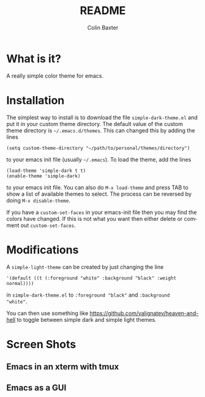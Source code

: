 # -*- mode: org; -*-
#+TITLE: README
#+AUTHOR: Colin Baxter
#+EMAIL:
#+DATE:
#+STARTUP: showeverything
#+LANGUAGE:  en
# #+SEQ_TODO: To_do01 TO_DO02
# Uncomment above line to set a couple of todos

# -------- Begin File

* What is it?
A really simple color theme for emacs.

* Installation
The simplest way to install is to download the file
=simple-dark-theme.el= and put it in your custom theme directory. The
default value of the custom theme directory is =~/.emacs.d/themes=.
This can changed this by adding the lines

#+begin_src elisp
 (setq custom-theme-directory "~/path/to/personal/themes/directory")
#+end_src

to your emacs init file (usually =~/.emacs=). To load the theme, add
the lines

#+begin_src elisp
 (load-theme 'simple-dark t t)
 (enable-theme 'simple-dark)
#+end_src

to your emacs init file. You can also do =M-x load-theme= and press
TAB to show a list of available themes to select. The process can be
reversed by doing =M-x disable-theme=.

If you have a =custom-set-faces= in your emacs-init file then you may
find the colors have changed. If this is not what you want then either
delete or comment out =custom-set-faces=.

* Modifications
A =simple-light-theme= can be created by just changing the line

#+begin_src elisp
 '(default ((t (:foreground "white" :background "black" :weight normal))))
#+end_src

in =simple-dark-theme.el= to =:foreground "black"= and =:background
"white"=.

You can then use something like
https://github.com/valignatev/heaven-and-hell to toggle between simple
dark and simple light themes.

* Screen Shots

** Emacs in an xterm with tmux

[[file:screenshots/screenshot01.png]]

** Emacs as a GUI

[[file:screenshots/screenshot02.png]]

* End of file and local variables                                  :noexport:
# Local Variables:
# eval: (setq org-confirm-babel-evaluate nil)
# End:
